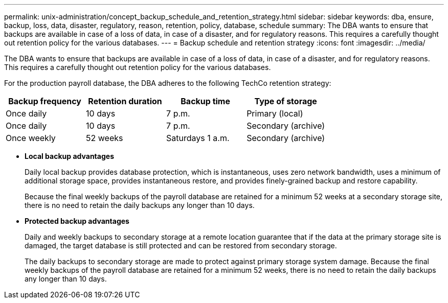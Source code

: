 ---
permalink: unix-administration/concept_backup_schedule_and_retention_strategy.html
sidebar: sidebar
keywords: dba, ensure, backup, loss, data, disaster, regulatory, reason, retention, policy, database, schedule
summary: The DBA wants to ensure that backups are available in case of a loss of data, in case of a disaster, and for regulatory reasons. This requires a carefully thought out retention policy for the various databases.
---
= Backup schedule and retention strategy
:icons: font
:imagesdir: ../media/

[.lead]
The DBA wants to ensure that backups are available in case of a loss of data, in case of a disaster, and for regulatory reasons. This requires a carefully thought out retention policy for the various databases.

For the production payroll database, the DBA adheres to the following TechCo retention strategy:

[cols="1a,1a,1a,1a" options="header"]
|===
| Backup frequency| Retention duration| Backup time| Type of storage
a|
Once daily
a|
10 days
a|
7 p.m.
a|
Primary (local)
a|
Once daily
a|
10 days
a|
7 p.m.
a|
Secondary (archive)
a|
Once weekly
a|
52 weeks
a|
Saturdays 1 a.m.
a|
Secondary (archive)
|===

* *Local backup advantages*
+
Daily local backup provides database protection, which is instantaneous, uses zero network bandwidth, uses a minimum of additional storage space, provides instantaneous restore, and provides finely-grained backup and restore capability.
+
Because the final weekly backups of the payroll database are retained for a minimum 52 weeks at a secondary storage site, there is no need to retain the daily backups any longer than 10 days.

* *Protected backup advantages*
+
Daily and weekly backups to secondary storage at a remote location guarantee that if the data at the primary storage site is damaged, the target database is still protected and can be restored from secondary storage.
+
The daily backups to secondary storage are made to protect against primary storage system damage. Because the final weekly backups of the payroll database are retained for a minimum 52 weeks, there is no need to retain the daily backups any longer than 10 days.
